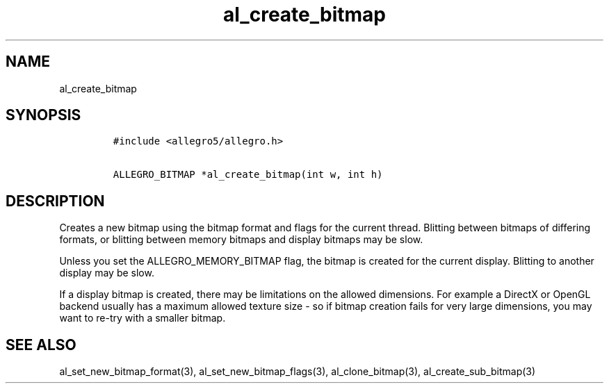 .TH al_create_bitmap 3 "" "Allegro reference manual"
.SH NAME
.PP
al_create_bitmap
.SH SYNOPSIS
.IP
.nf
\f[C]
#include\ <allegro5/allegro.h>

ALLEGRO_BITMAP\ *al_create_bitmap(int\ w,\ int\ h)
\f[]
.fi
.SH DESCRIPTION
.PP
Creates a new bitmap using the bitmap format and flags for the
current thread.
Blitting between bitmaps of differing formats, or blitting between
memory bitmaps and display bitmaps may be slow.
.PP
Unless you set the ALLEGRO_MEMORY_BITMAP flag, the bitmap is
created for the current display.
Blitting to another display may be slow.
.PP
If a display bitmap is created, there may be limitations on the
allowed dimensions.
For example a DirectX or OpenGL backend usually has a maximum
allowed texture size - so if bitmap creation fails for very large
dimensions, you may want to re-try with a smaller bitmap.
.SH SEE ALSO
.PP
al_set_new_bitmap_format(3), al_set_new_bitmap_flags(3),
al_clone_bitmap(3), al_create_sub_bitmap(3)
